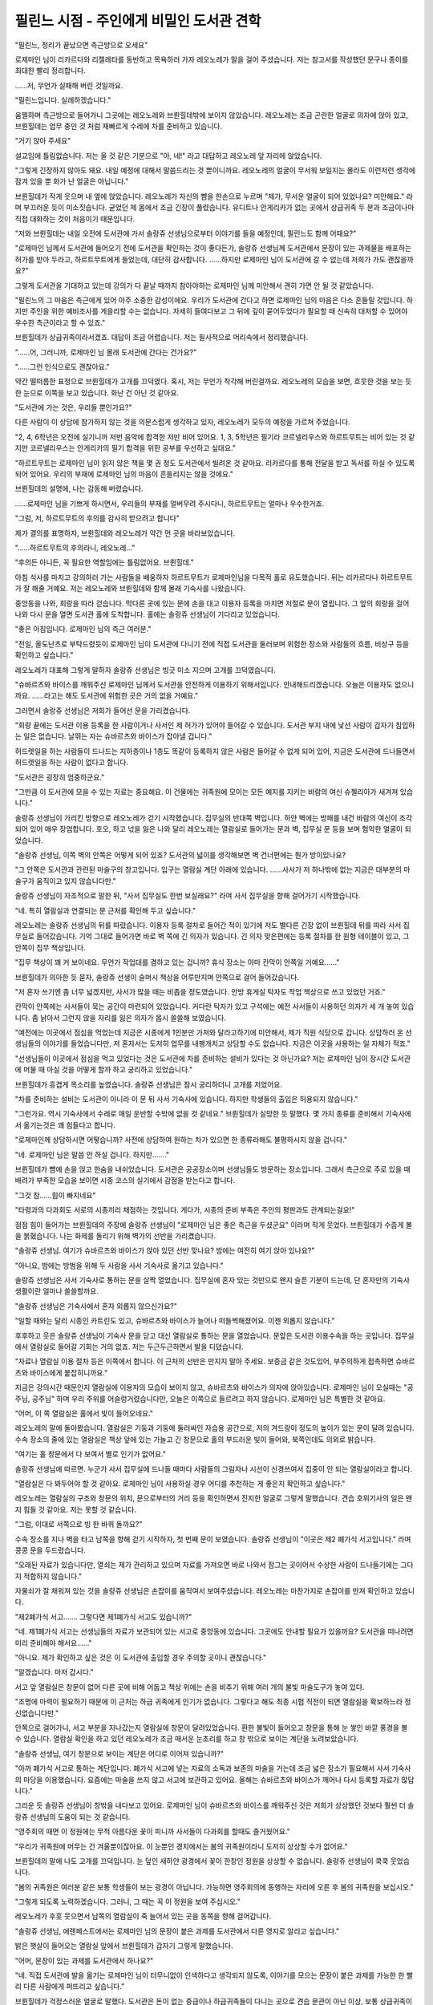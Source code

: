 =========================================
필린느 시점 - 주인에게 비밀인 도서관 견학
=========================================

.. image:: _static/Book3-Cover.png

"필린느, 정리가 끝났으면 측근방으로 오세요"

로제마인 님이 리카르다와 리젤레타를 동반하고 목욕하러 가자 레오노레가 말을 걸어 주셨습니다. 저는 참고서를 작성했던 문구나 종이를 최대한 빨리 정리합니다.

......저, 무언가 실패해 버린 것일까요.

"필린느입니다. 실례하겠습니다."

움찔하며 측근방으로 들어가니 그곳에는 레오노레와 브륀힐데밖에 보이지 않았습니다. 레오노레는 조금 곤란한 얼굴로 의자에 앉아 있고, 브륀힐데는 업무 중인 것 처럼 재빠르게 수레에 차를 준비하고 있습니다.

"거기 앉아 주세요"

설교임에 틀림없습니다. 저는 울 것 같은 기분으로 "아, 네!" 라고 대답하고 레오노레 앞 자리에 앉았습니다.

"그렇게 긴장하지 않아도 돼요. 내일 예정에 대해서 말씀드리는 것 뿐이니까요. 레오노레의 얼굴이 무서워 보일지는 몰라도 이런저런 생각에 잠겨 있을 뿐 화가 난 얼굴은 아닙니다."

브륀힐데가 작게 웃으며 내 옆에 앉았습니다. 레오노레가 자신의 뺨을 한손으로 누르며 "제가, 무서운 얼굴이 되어 있었나요? 미안해요." 라며 부끄러운 듯이 미소짓습니다. 굳었던 제 몸에서 조금 긴장이 풀렸습니다. 유디트나 안게리카가 없는 곳에서 상급귀족 두 분과 조금이나마 직접 대화하는 것이 처음이기 때문입니다.

"저와 브륀힐데는 내일 오전에 도서관에 가서 솔랑쥬 선생님으로부터 이야기를 들을 예정인데, 필린느도 함께 어때요?"

"로제마인 님께서 도서관에 들어오기 전에 도서관을 확인하는 것이 좋다든가, 솔랑쥬 선생님께 도서관에서 문장이 있는 과제물을 배포하는 허가를 받아 두라고, 하르트무트에게 들었는데, 대단히 감사합니다. ......하지만 로제마인 님이 도서관에 갈 수 없는데 저희가 가도 괜찮을까요?"

그렇게 도서관을 기대하고 있는데 강의가 다 끝날 때까지 참아야하는 로제마인 님께 미안해서 괜히 가면 안 될 것 같았습니다.

"필린느의 그 마음은 측근에게 있어 아주 소중한 감성이에요. 우리가 도서관에 간다고 하면 로제마인 님의 마음은 다소 흔들릴 것입니다. 하지만 주인을 위한 예비조사를 게을리할 수는 없습니다. 자세히 들여다보고 그 뒤에 깊이 묻어두었다가 필요할 때 신속히 대처할 수 있어야 우수한 측근이라고 할 수 있죠."

브륀힐데가 상급귀족이라서겠죠. 대답이 조금 어렵습니다. 저는 필사적으로 머리속에서 정리했습니다.

"......어, 그러니까, 로제마인 님 몰래 도서관에 간다는 건가요?"

"......그런 인식으로도 괜찮아요."

약간 떨떠름한 표정으로 브륀힐데가 고개를 끄덕였다. 혹시, 저는 무언가 착각해 버린걸까요. 레오노레의 모습을 보면, 흐뭇한 것을 보는 듯한 눈으로 이쪽을 보고 있습니다. 화난 건 아닌 것 같아요.

"도서관에 가는 것은, 우리들 뿐인가요?"

다른 사람이 이 상담에 참가하지 않는 것을 의문스럽게 생각하고 있자, 레오노레가 모두의 예정을 가르쳐 주었습니다.

"2, 4, 6학년은 오전에 실기니까 저번 음악에 합격한 저만 비어 있어요. 1, 3, 5학년은 필기라 코르넬리우스와 하르트무트는 비어 있는 것 같지만 코르넬리우스는 안게리카의 필기 합격을 위한 공부를 우선하고 싶대요."

"하르트무트는 로제마인 님이 읽지 않은 책을 몇 권 정도 도서관에서 빌려온 것 같아요. 리카르다를 통해 전달을 받고 독서를 하실 수 있도록 되어 있어요. 우리의 부재에 로제마인 님의 마음이 흔들리지는 않을 것에요."

브륀힐데의 설명에, 나는 감동해 버렸습니다.

......로제마인 님을 기쁘게 하시면서, 우리들의 부재를 얼버무려 주시다니, 하르트무트는 얼마나 우수한거죠.

"그럼, 저, 하르트무트의 후의를 감사히 받으려고 합니다"

제가 결의를 표명하자, 브륀힐데와 레오노레가 약간 먼 곳을 바라보았습니다.

"......하르트무트의 후의라니, 레오노레..." 

"후의든 아니든, 꼭 필요한 역할임에는 틀림없어요. 브륀힐데."

아침 식사를 마치고 강의하러 가는 사람들을 배웅하자 하르트무트가 로제마인님을 다목적 홀로 유도했습니다. 뒤는 리카르다나 하르트무트가 잘 해줄 거예요. 저는 레오노레와 브륀힐데와 함께 몰래 기숙사를 나왔습니다.

중앙동을 나와, 회랑을 따라 걷습니다. 막다른 곳에 있는 문에 손을 대고 이용자 등록을 마치면 저절로 문이 열립니다. 그 앞의 회랑을 걸어 나와 다시 문을 열면 도서관 홀에 도착합니다. 홀에는 솔랑쥬 선생님이 기다리고 있었습니다.

"좋은 아침입니다. 로제마인 님의 측근 여러분."

"전일, 올도난츠로 부탁드렸듯이 로제마인 님이 도서관에 다니기 전에 직접 도서관을 둘러보며 위험한 장소와 사람들의 흐름, 비상구 등을 확인하고 싶습니다."

레오노레가 대표해 그렇게 말하자 솔랑쥬 선생님은 빙긋 미소 지으며 고개를 끄덕였습니다.

"슈바르츠와 바이스를 깨워주신 로제마인 님께서 도서관을 안전하게 이용하기 위해서입니다. 안내해드리겠습니다. 오늘은 이용자도 없으니까요. ......라고는 해도 도서관에 위험한 곳은 거의 없을 거예요."

그러면서 솔랑쥬 선생님은 저희가 들어선 문을 가리켰습니다.

"회랑 끝에는 도서관 이용 등록을 한 사람이거나 사서인 제 허가가 있어야 들어갈 수 있습니다. 도서관 부지 내에 낯선 사람이 갑자기 침입하는 일은 없습니다. 날뛰는 자는 슈바르츠와 바이스가 잡아낼 겁니다."

허드렛일을 하는 사람들이 드나드는 지하층이나 1층도 똑같이 등록하지 않은 사람은 들어갈 수 없게 되어 있어, 지금은 도서관에 드나들면서 허드렛일을 하는 사람이 없다고 합니다.

"도서관은 굉장히 엄중하군요."

"그만큼 이 도서관에 모을 수 있는 자료는 중요해요. 이 건물에는 귀족원에 모이는 모든 예지를 지키는 바람의 여신 슈첼리아가 새겨져 있습니다."

솔랑쥬 선생님이 가리킨 방향으로 레오노레가 걷기 시작했습니다. 집무실의 반대쪽 벽입니다. 하얀 벽에는 방패를 내건 바람의 여신이 조각되어 있어 매우 장엄합니다. 호오, 하고 넋을 잃은 나와 달리 레오노레는 열람실로 들어가는 문과 벽, 집무실 문 등을 보며 험악한 얼굴이 되었습니다.

"솔랑쥬 선생님, 이쪽 벽의 안쪽은 어떻게 되어 있죠? 도서관의 넓이를 생각해보면 벽 건너편에는 뭔가 방이있나요?

"그 안쪽은 도서관과 관련된 마술구의 창고입니다. 입구는 열람실 계단 아래에 있습니다. ......사서가 저 하나밖에 없는 지금은 대부분의 마술구가 움직이고 있지 않습니다만."

솔랑쥬 선생님이 자조적으로 말한 뒤, "사서 집무실도 한번 보실래요?" 라며 사서 집무실을 향해 걸어가기 시작했습니다.

"네. 특히 열람실과 연결되는 문 근처를 확인해 두고 싶습니다."

레오노레는 솔랑쥬 선생님의 뒤를 따랐습니다. 이용자 등록 절차로 들어간 적이 있기에 저도 별다른 긴장 없이 브륀힐데 뒤를 따라 사서 집무실로 들어갔습니다. 기억 그대로 들어가면 바로 벽 쪽에 긴 의자가 있습니다. 긴 의자 맞은편에는 등록 절차를 한 원형 테이블이 있고, 그 안쪽이 집무 책상입니다.

"집무 책상이 꽤 커 보이네요. 무언가 작업대를 겸하고 있는 겁니까? 휴식 장소는 아마 칸막이 안쪽일 거예요......"

브륀힐데가 의아한 듯 묻자, 솔랑쥬 선생이 슬며시 책상을 어루만지며 안쪽으로 걸어 들어갔습니다.

"저 혼자 쓰기엔 좀 너무 넓겠지만, 사서가 많을 때는 비좁을 정도였습니다. 안방 휴게실 탁자도 작업 책상으로 쓰고 있었던 거죠."

칸막이 안쪽에는 사서들이 묵는 공간이 마련되어 있었습니다. 커다란 탁자가 있고 구석에는 예전 사서들이 사용하던 의자가 세 개 놓여 있습니다. 좀 낡아서 그런지 앉을 자리를 잃은 의자가 몹시 쓸쓸해 보였습니다.

"예전에는 이곳에서 점심을 먹었는데 지금은 시종에게 1인분만 가져와 달라고하기에 미안해서, 제가 직원 식당으로 갑니다. 상담하러 온 선생님들의 이야기를 들었습니다만, 저 혼자서는 도저히 업무를 내팽개치고 상담할 수도 없습니다. 지금은 이곳을 사용하는 일 자체가 적죠."

"선생님들이 이곳에서 점심을 먹고 있었다는 것은 도서관에 차를 준비하는 설비가 있다는 것 아닌가요? 저는 로제마인 님이 장시간 도서관에 머물 때 마실 것을 어떻게 할까 하고 궁리하고 있었습니다."

브륀힐데가 흥겹게 목소리를 높였습니다. 솔랑쥬 선생님은 잠시 궁리하더니 고개를 저었어요.

"차를 준비하는 설비는 도서관이 아니라 이 문 뒤 사서 기숙사에 있습니다. 하지만 학생들의 출입은 허용되지 않습니다."

"그런가요. 역시 기숙사에서 수레로 매일 운반할 수밖에 없을 것 같네요." 브륀힐데가 실망한 듯 말했다. 몇 가지 종류를 준비해서 기숙사에서 옮기는것은 꽤 힘들다고 합니다.

"로제마인께 상담하시면 어떻습니까? 사전에 상담하여 원하는 차가 있으면 한 종류라해도 불평하시지 않을 겁니다."

"네. 로제마인 님은 말씀 안 하실 겁니다. 하지만......."

브륀힐데가 뺨에 손을 얹고 한숨을 내쉬었습니다. 도서관은 공공장소이며 선생님들도 방문하는 장소입니다. 그래서 측근으로 주로 있을 때 배려가 부족한 모습을 보이면 시종 코스의 실기에서 감점을 받는다고 합니다.

"그것 참......힘이 빠지네요"

"타령과의 다과회도 서로의 시종끼리 채점하는 것입니다. 게다가, 시종의 준비 부족은 주인의 평판과도 관계되는걸요!"

점점 힘이 들어가는 브륀힐데의 주장에 솔랑쥬 선생님이 "로제마인 님은 좋은 측근을 두셨군요" 이라며 작게 웃었다. 브륀힐데가 수줍게 볼을 붉혔습니다. 나는 화제를 돌리기 위해 벽가의 선반을 가리켰습니다.

"솔랑쥬 선생님. 여기가 슈바르츠와 바이스가 앉아 있던 선반 맞나요? 밤에는 여전히 여기 앉아 있나요?"

"아니요, 밤에는 방범을 위해 두 사람을 사서 기숙사로 옮기고 있습니다."

솔랑쥬 선생님은 사서 기숙사로 통하는 문을 살짝 열었습니다. 집무실에 혼자 있는 것만으로 왠지 슬픈 기분이 드는데, 단 혼자만의 기숙사 생활이란 얼마나 쓸쓸할까요.

"솔랑쥬 선생님은 기숙사에서 혼자 외롭지 않으신가요?"

"일할 때와는 달리 시종인 카트린도 있고, 슈바르츠와 바이스가 늘어나 떠들썩해졌어요. 이젠 외롭지 않습니다."

후후하고 웃은 솔랑쥬 선생님이 기숙사 문을 닫고 대신 열람실로 통하는 문을 열었습니다. 문앞은 도서관 이용수속을 하는 곳입니다. 집무실에서 열람실로 들어갈 기회는 거의 없죠. 저는 두근두근하면서 발을 디뎠습니다.

"자료나 열람실 이용 절차 등은 이쪽에서 합니다. 이 근처의 선반은 만지지 말아 주세요. 보증금 같은 것도있어, 부주의하게 접촉하면 슈바르츠와 바이스에게 붙잡히니까요."

지금은 강의시간 때문인지 열람실에 이용자의 모습이 보이지 않고, 슈바르츠와 바이스가 의자에 앉아있습니다. 로제마인 님이 오실때는 "공주님, 공주님" 하며 우리 주위를 어슬렁거렸습니다만, 오늘은 이쪽으로 들르려고 하지 않습니다. 로제마인 님은 특별한 것 같아요.



"어머, 이 쪽 열람실은 홀에서 빛이 들어오네요."

레오노레의 말에 돌아봤습니다. 열람실은 기둥과 기둥에 둘러싸인 자습용 공간으로, 저의 겨드랑이 정도의 높이가 있는 문이 달려 있습니다. 수속 장소의 줄에 있는 열람실은 책상 앞에 있는 가늘고 긴 창문으로 홀의 부드러운 빛이 들어와, 북쪽인데도 의외로 밝습니다.

"여기는 홀 창문에서 다 보여서 별로 인기가 없어요."

솔랑쥬 선생님에 따르면. 누군가 사서 집무실에 드나들 때마다 사람들의 그림자나 시선이 신경쓰여서 집중이 안 되는 열람실이라고 합니다.

"열람실은 다 봐두어야 할 것 같아요. 로제마인 님이 사용하실 경우 어디를 추천하는 게 좋은지 확인하고 싶습니다."

레오노레는 열람실의 구조와 창문의 위치, 문으로부터의 거리 등을 확인하면서 진지한 얼굴로 그렇게 말했습니다. 견습 호위기사의 일은 왠지 힘들 것 같아요. 저는 못할 것 같습니다.

"그럼, 이대로 서쪽으로 빙 한 바퀴 돌까요?"

수속 장소를 지나 벽을 타고 남쪽을 향해 걷기 시작하자, 첫 번째 문이 보였습니다. 솔랑쥬 선생님이 "이곳은 제2 폐가식 서고입니다." 라며 콩콩 문을 두드렸습니다.

"오래된 자료가 있습니다만, 열쇠는 제가 관리하고 있으며 자료를 가져오면 바로 나와서 잠그는 곳이어서 수상한 사람이 드나들기에는 그다지 적합하지 않습니다."

자물쇠가 잘 채워져 있는 것을 솔랑쥬 선생님은 손잡이를 움직여서 보여주셨습니다. 레오노레는 마찬가지로 손잡이를 만져 확인하고 있습니다.

"제2폐가식 서고....... 그렇다면 제1폐가식 서고도 있습니까?"

"네. 제1폐가식 서고는 선생님들의 자료가 보관되어 있는 서고로 중앙동에 있습니다. 그곳에도 안내할 필요가 있을까요? 도서관을 떠나려면 미리 준비해야 해서요......"

"아니요. 제가 확인하고 싶은 것은 이 도서관에 출입할 경우 주의할 곳이니 괜찮습니다."

"알겠습니다. 마저 갑시다."

서고 앞 열람실은 창문이 없어 다른 곳에 비해 어둡고 책상 위에는 손을 비추기 위해 여러 개의 불빛 마술도구가 놓여 있다.

"조명에 마력이 필요하기 때문에 이 근처는 하급 귀족에게 인기가 없습니다. 그렇다고 해도 최종 시험 직전이 되면 열람실을 확보하느라 정신없습니다만."

안쪽으로 걸어가니, 서고 부분을 지나갔는지 열람실에 창문이 달려있었습니다. 환한 불빛이 들어오고 창문을 통해 눈 쌓인 바깥 풍경을 볼 수 있습니다. 열람실 확인을 하고 있던 레오노레가 조금 매서운 눈초리를 하고 창 밖으로 보이는 계단을 노려보았습니다.

"솔랑쥬 선생님, 여기 창문으로 보이는 계단은 어디로 이어져 있습니까?"

"아까 폐가식 서고로 통하는 계단입니다. 폐가식 서고에 넣는 자료의 소독과 보존의 마술을 거는데 조금 넓은 장소가 필요해서 사서 기숙사의 마당을 이용했습니다. 요즘에는 마술을 쓰지 않고 서고에 보관하고 있어요. 올해는 슈바르츠와 바이스가 깨어나 다시 등록할 자료가 많답니다."

그리운 듯 솔랑쥬 선생님이 창밖을 내다보고 있어요. 로제마인 님이 슈바르츠와 바이스를 깨워주신 것은 저희가 상상했던 것보다 훨씬 더 솔랑쥬 선생님의 도움이 되는 것 같습니다.

"영주회의 때면 이 정원에는 무척 아름다운 꽃이 피니까 사서들이 다과회를 할때도 즐거웠어요."

"우리가 귀족원에 머무는 건 겨울뿐이잖아요. 이 눈뿐인 경치에서는 봄의 귀족원이라니 도저히 상상할 수가 없어요."

브륀힐데의 말에 나도 고개를 끄덕입니다. 눈 덮인 새하얀 광경에서 꽃이 한창인 정원을 상상할 수 없습니다. 솔랑쥬 선생님이 쿡쿡 웃었습니다.

"봄의 귀족원은 여러분 같은 보통 학생들이 보는 광경이 아닙니다. 가능하면 영주회의에 동행하는 자리에 오른 후 봄의 귀족원을 보십시오." 

"그렇게 되도록 노력하겠습니다. 그러니, 그 때는 꼭 이 정원을 보여 주십시오." 

레오노레가 후훗 웃으면서 남쪽의 열람실이 죽 늘어서 있는 곳을 동쪽을 향해 걸어갑니다.

"솔랑쥬 선생님, 에렌페스트에서는 로제마인 님의 문장이 붙은 과제를 도서관에서 다른 영지로 알리고 싶습니다."

밝은 햇살이 들어오는 열람실 앞에서 브륀힐데가 갑자기 그렇게 말했습니다.

"어머, 문장이 있는 과제를 도서관에서 하나요?"

"네. 직접 도서관에 발을 옮기는 로제마인 님이 터무니없이 인색하다고 생각되지 않도록, 이야기를 모으는 문장이 붙은 과제를 가능한 한 빨리 다른 사람에게 퍼뜨리고 싶습니다."

브륀힐데가 걱정스러운 얼굴로 말했다. 도서관은 돈이 없는 중급이나 하급귀족들이 다니는 곳으로 견습 문관이 아닌 이상, 보통 상급귀족이나 영주후보생은 좀처럼 찾아오지 않습니다. 중급귀족이나 하급귀족에게 심부름을 시키는 것이 보통입니다.

하지만 이건 상급귀족이라 으스댄다거나, 싸게 아랫사람을 부려먹으려는 심술궂은 짓은 아닙니다. 저학년 하급 귀족이 슬픔 없이 귀족원 생활을 보낼 수 있도록 도서관 심부름 등의 사소한 의뢰를 하는 것은 영주후보생이나 상급귀족들의 몫인 것입니다. 그런 와중에 로제마인 님이 도서관 사용 비용을 깍아먹는 수전노로 생각되면 안됩니다.

"색다른 주인을 두면 측근도 고생하는군요. 그래서 어떤 과제일까요?"

브륀힐데가 힐끗 나를 쳐다보았다. 저는 로제마인 님의 문관으로서 문장이 붙은 과제를 취급하게 되었습니다. 브륀힐데에게 맡기는 것이 아니라 원래는 제가 솔랑쥬 선생님과 협상을 해야 합니다.

"아, 저, 솔랑쥬 선생님. 로제마인 님의 과제는, 에렌페스트의 도서실에 없는 책을 베끼는 것, 혹은, 각각의 영지에 전해지는 이야기를 적는 것으로......펜이나 잉크도 대출할 예정입니다. 도서관을 이용할 수 있으면 좋겠습니다."

제가 긴장해서 목소리를 높이며 설명하는 모습에 솔랑쥬 선생님은 온화한 미소를 띄우며 들어주었고, "최종 시험을 앞두고 붐빌 때가 아니면 상관없어요." 라고 허락해 주었습니다.

"타령의 학생들과 어울리기 편한 열람실이 있나요?"

"글쎄요..... 이 근처라면 책장 사이로 출입구가 보이지요? 과제를 원하는 분들이 알기 쉽지 않을까요? 다만 인기 있는 장소기 때문에 확보하려면 상급 귀족이 동행하는 것이 좋을지도 모르겠네요."

영지 순위가 높아도 중급귀족에게 직접 요구되면 하급귀족들은 열람실을 내줘야 한답니다. 저학년에 하급귀족인 저에게는 좋은 열람실을 점유하는 것은 어렵겠지요. 기분이 좋지 않아 고개를 떨구자 브륀힐데가 내 어깨를 툭툭 쳤어요.

"그렇게 비관할 것 없어요. 필린느는 영주 후보생인 로제마인 님의 도서관 방문에 동행하는 것입니다. 전혀 문제될 게 없어요."

레오노레도 브륀힐데에게 "그렇네" 라며 고개를 끄덕입니다. 저는 조금 마음이 가벼워졌습니다. 동쪽에 늘어선 열람실을 따라 걷습니다. 레오노레는 책장 사이 등을 확인하고는 "의외로 이쪽은 사각 지대가 많네요" 라며 로제마인 님이 어떤 위치의 열람실을 사용하실지 생각하고 있습니다.

"솔랑쥬 선생님, 계단 밑에 문이 있는데요, 여기가 아까 홀에서 여쭸던......?"

"네. 마술 도구 창고입니다. 이쪽도 열쇠가 잠겨 있어서, 수상한 인물이 숨기는 것은 어려울 거예요"

넓은 계단에서 2층으로 올라가면, 1층과 달리 기둥 사이에 열람실은 없고, 쇠사슬이 달린 책이 쌓여 있는 책장이 있었습니다. 책장과 책상이 나란히 되어 있어, 그 자리에서 책을 읽을 수 있게 되어 있습니다.

"책이 쇠사슬로 연결돼 있어 읽을 때는 그 자리에서 읽으셔야 합니다. 학생들의 이용은 적어서 로제마인 님께서 이용하실지 모르겠네요."

"이쪽의 책은 어떤 내용입니까? 선생님들의 연구 성과 중 왕족들에게 인정받아 제본된 책입니다. 드레반헬의 책이 많지 않을까요?'

이야기만 들어도 어려워 보입니다. 학생 이용자가 적은 것도 납득이 됩니다.

......로제마인님이라면 기쁘게 읽으시겠지만요.

"이 천장에는 퇴관을 재촉하는 마술도구가 박혀있습니다"

"저 색이 변하는 장치네요. 로제마인 님이 금방 알아볼 것 같아 다행이라고 리카르다가 안도했습니다."

통풍구 부분의 천장을 올려다 보고 있지만 지금은 아무런 색상도 없습니다. 채광성을 높이기 위해 유리가 끼워진 천장에서 빛이 들어오는 것 뿐입니다. 아래층에도 빛을 전달하기 위해서입니다. 통풍을 위해, 2층은 생각만큼 넓지 않습니다.

하얀 손잡이를 따라 남쪽으로 걸어가다 보니 책장의 모양이 달라졌습니다. 천장이 비스듬히 되어 있어 책을 기대어 읽게 되어 있습니다. 받침대 아래에 책이 줄지어 있습니다.

"이쪽의 서견대에는 두루마리를 읽는 데 필요한 도구가 딸려 있습니다. 예전의 물건이나 제본이 되어 있지 않은 자료에는 두루마리도 많으니까요. 서견대 밑에는 저쪽 책장에서 삐져나올 정도로 큰 책들이 있습니다."

밑에서 꺼내는 것만으로도 힘들 것 같은 크기입니다. 로제마인 님께서 그 책을 원하실 때는 견습 문관인 제가 준비해야 합니다. 너무 무거워 보이는데 제가 할 수 있을까요?

"이쪽은 두루마리나 목패 등 책자 형태가 아닌 자료들이 놓여 있습니다"

서쪽은 기둥과 기둥 사이에 열람실이 있는 것이 아니라 자료가 담긴 선반이 즐비했습니다. 굳이 말하자면 오래된 자료가 많은 듯하고, 다른 것에 비하면 조금 먼지 냄새가 감돌고 있습니다.

"제본을 귀찮아하는 힐쉬르 선생님의 연구 성과는 여기에 수납되는 경우가 많죠. 힐쉬르 선생님의 제자는 여기저기 선반을 둘러봐야 자료를 찾을 수 있어 힘들 것 같아요."

"뭐......"

다 같이 쿡쿡거리면서 걸어가는데 자료장 사이에 여신상이 있었습니다. 큰 책을 가지고 있기 때문에, 메스티오노라겠죠.

"예지의 여신상입니다. 도서관에 더 많은 책들이 모이도록 기도하는 곳이거든요."

"로제마인 님이라면 열심히 기도하겠네요."

"필린느, 이 여신상의 존재도 가슴 속에 숨겨야 해요. 로제마인 님이 알면, 어머나 이쪽에도 메스티오노라상을 두고 싶어라고 할 게 틀림없어요."

로제마인 님이 자기 방 여기저기에 여신상을 두는 것을 상상하고, 저는 무심코 웃고 말았습니다. 방안이 여신상으로 가득 찰 것 같아요.

"비밀로 하겠습니다.... 솔랑쥬 선생님, 저 안쪽 문은 무엇입니까?"

"이쪽도 마술도구 창고예요. 이곳도 개관과 폐관 준비 이외에는 자물쇠가 채워져 있습니다."

"도서관에는 대단히 많은 마술 도구가 있군요."

1층에도 마술도구 창고가 있고, 슈바르츠와 바이스도 마술구입니다. 도서관에는 대체 얼마나 많은 마술구가 있을까요?

"기둥과 천장에도 있는데 마술기구를 다 작동시키려니 중급귀족인 저 혼자서는 매우 부족합니다. 지금은 정말 최소한의 마술구로 운영하거든요."

도서관을 아끼는데 자신의 마력만으로는 부족하다니 솔랑쥬 선생님은 얼마나 억울할까요? 저는 영주 일족의 측근으로서 마력이 부족한 제 자신을 되돌아봅니다.

......저도 역할에 걸맞는 마력을 원합니다. 로제마인 님의 마력압축법을 배우기 위해서 가능한 한 벌어야죠.

레오노레가 솔랑쥬 선생님에게 몇 가지 질문을 하고 있는데 강의의 끝을 알리는 빛이 쏟아졌습니다. 솔랑쥬 선생님이 1층을 향해 빠른 걸음으로 걷기 시작합니다.

"여러분은 일찍 기숙사로 들어가세요. 요즘 슈바르츠와 바이스에 관심이 있으신 선생님들과 학생들이 점심시간이나 흙의 날에 오신답니다. 왕족의 유물을 에렌페스트가 빼앗은 것 아니냐고 욕하는 쪽이나 그 둘의 주인을 노리는 쪽과 불필요한 대립이 있을지도 모릅니다."

우리는 솔랑쥬 선생님의 충고에 따라 서둘러 도서관을 떠나 돌아갑니다. 회랑을 따라 걸으며 브륀힐데가 걱정스럽게 말했어요.

"로제마인 님이 슈바르츠와 바이스의 주인이 되면서 주위가 대단히 소란스러워진 걸요. 사교주 동안에는 대영지 영주후보생들이 시비를 걸지 않을까요?"

"에렌페스트보다 상위권인 영지가 요구한다면 양보하면 되는 것 뿐이겠죠?"

그러면 더 이상의 싸움으로 번지지는 않을 겁니다. 하급귀족인 저는 지금까지 쭉 그렇게 살아왔습니다. 상급귀족에게는 그런 생각이 떠오르지 않는걸까요?

"네, 그렇지요. 필린느의 의견은 옳아요."

중앙동에 도착하자 곧 네 점 종이 울렸다. 교실 문이 몇 개 열리면서 학생들이 나오기 시작했습니다. 점심식사를 위해 기숙사로 돌아가는 학생들의 흐름에 맞추어 저희도 기숙사로 돌아갑니다.

기숙사에 들어가 계단을 오르는 도중에 브륀힐데는 한 번 아래층 다목적 홀로 시선을 돌렸어요.

"상위 영지에 양보하는게 맞지만 로제마인 님은 다른 영지와의 관계보다 도서관을 최우선으로 두고 폭주할 것 같습니다."

우리 1학년생을 강제로 공부시켜 한 번에 합격을 강요하셨던 로제마인 님의 모습이 역력히 되살아나, 저는 온몸에서 식은땀이 나는 것을 느꼈습니다.

"......필린느, 제 의견도 로제마인 님에게는 비밀이에요."

브륀힐데가 제게 맞춰 '비밀' 이라고 말해주신 것을 깨닫고, 서서히 가슴이 따뜻해져 갑니다.

"알겠습니다. 비밀로 하겠습니다."

브륀힐데의 걱정이 적중하는 것은, 조금 나중의 일입니다.

트집을 잡아온 단켈페르거를 보물 훔치기 디터로 격퇴하고, 로제마인 님이 주인으로 왕족으로부터 정식으로 인정받을 줄은 이때는 예상도 못했습니다.
